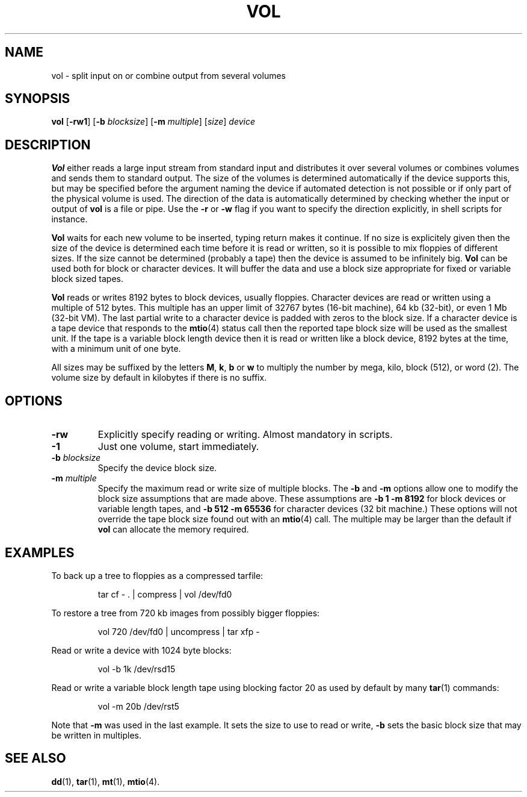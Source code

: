 .TH VOL 1
.SH NAME
vol \- split input on or combine output from several volumes
.SH SYNOPSIS
.B vol
.RB [ \-rw1 ]
.RB [ \-b
.IR blocksize ]
.RB [ \-m
.IR multiple ]
.RI [ size ]
.I device
.SH DESCRIPTION
.B Vol
either reads a large input stream from standard input and distributes it
over several volumes or combines volumes and sends them to
standard output.  The size of the volumes is determined automatically if
the device supports this, but may be specified before the
argument naming the device if automated detection is not possible or if
only part of the physical volume is used.  The direction of the data is
automatically determined by checking whether the input or output of
.B vol
is a file or pipe.  Use the
.B \-r
or
.B \-w
flag if you want to specify the direction explicitly, in shell scripts
for instance.
.PP
.B Vol
waits for each new volume to be inserted, typing return makes it continue.
If no size is explicitely given then the size of the device is determined
each time before it is read or written, so it is possible to mix floppies
of different sizes.  If the size cannot be determined (probably a tape) then
the device is assumed to be infinitely big.
.B Vol
can be used both for block or character devices.  It will buffer the data
and use a block size appropriate for fixed or variable block sized tapes.
.PP
.B Vol
reads or writes 8192 bytes to block devices, usually floppies.  Character
devices are read or written using a multiple of 512 bytes.  This multiple
has an upper limit of 32767 bytes (16-bit machine), 64 kb (32-bit), or even
1 Mb (32-bit VM).  The last partial write to a character device is padded
with zeros to the block size.  If a character device is a tape device that
responds to the
.BR mtio (4)
status call then the reported tape block size will be used as the smallest
unit.  If the tape is a variable block length device then it is read or
written like a block device, 8192 bytes at the time, with a minimum unit
of one byte.
.PP
All sizes may be suffixed by the letters
.BR M ,
.BR k ,
.BR b
or
.BR w
to multiply the number by mega, kilo, block (512), or word (2).  The volume
size by default in kilobytes if there is no suffix.
.SH OPTIONS
.TP
.B \-rw
Explicitly specify reading or writing.  Almost mandatory in scripts.
.TP
.B \-1
Just one volume, start immediately.
.TP
.BI \-b " blocksize"
Specify the device block size.
.TP
.BI \-m " multiple"
Specify the maximum read or write size of multiple blocks.  The
.B \-b
and
.B \-m
options allow one to modify the block size assumptions that are made above.
These assumptions are
.B "\-b 1 \-m 8192"
for block devices or variable length tapes, and
.B "\-b 512 \-m 65536"
for character devices (32 bit machine.)  These options will not override the
tape block size found out with an
.BR mtio (4)
call.  The multiple may be larger than the default if
.B vol
can allocate the memory required.
.SH EXAMPLES
To back up a tree to floppies as a compressed tarfile:
.PP
.RS
tar cf \- . | compress | vol /dev/fd0
.RE
.PP
To restore a tree from 720 kb images from possibly bigger floppies:
.PP
.RS
vol 720 /dev/fd0 | uncompress | tar xfp \-
.RE
.PP
Read or write a device with 1024 byte blocks:
.PP
.RS
vol \-b 1k /dev/rsd15
.RE
.PP
Read or write a variable block length tape using blocking factor 20 as used
by default by many
.BR tar (1)
commands:
.PP
.RS
vol \-m 20b /dev/rst5
.RE
.PP
Note that
.B \-m
was used in the last example.  It sets the size to use to read or write,
.B \-b
sets the basic block size that may be written in multiples.
.SH "SEE ALSO"
.BR dd (1),
.BR tar (1),
.BR mt (1),
.BR mtio (4).
